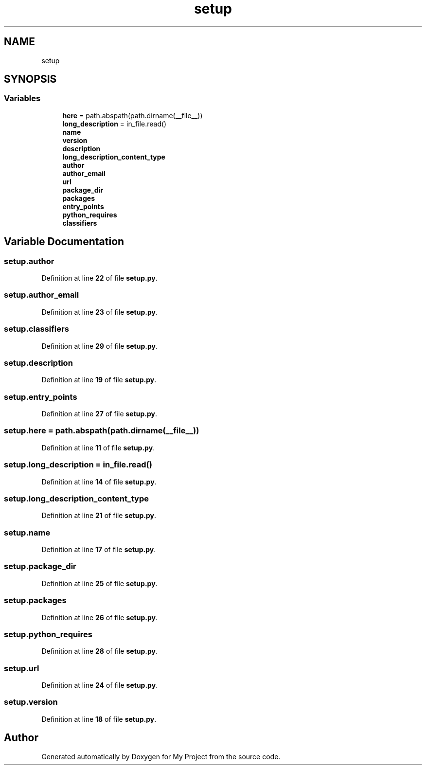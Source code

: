 .TH "setup" 3 "My Project" \" -*- nroff -*-
.ad l
.nh
.SH NAME
setup
.SH SYNOPSIS
.br
.PP
.SS "Variables"

.in +1c
.ti -1c
.RI "\fBhere\fP = path\&.abspath(path\&.dirname(__file__))"
.br
.ti -1c
.RI "\fBlong_description\fP = in_file\&.read()"
.br
.ti -1c
.RI "\fBname\fP"
.br
.ti -1c
.RI "\fBversion\fP"
.br
.ti -1c
.RI "\fBdescription\fP"
.br
.ti -1c
.RI "\fBlong_description_content_type\fP"
.br
.ti -1c
.RI "\fBauthor\fP"
.br
.ti -1c
.RI "\fBauthor_email\fP"
.br
.ti -1c
.RI "\fBurl\fP"
.br
.ti -1c
.RI "\fBpackage_dir\fP"
.br
.ti -1c
.RI "\fBpackages\fP"
.br
.ti -1c
.RI "\fBentry_points\fP"
.br
.ti -1c
.RI "\fBpython_requires\fP"
.br
.ti -1c
.RI "\fBclassifiers\fP"
.br
.in -1c
.SH "Variable Documentation"
.PP 
.SS "setup\&.author"

.PP
Definition at line \fB22\fP of file \fBsetup\&.py\fP\&.
.SS "setup\&.author_email"

.PP
Definition at line \fB23\fP of file \fBsetup\&.py\fP\&.
.SS "setup\&.classifiers"

.PP
Definition at line \fB29\fP of file \fBsetup\&.py\fP\&.
.SS "setup\&.description"

.PP
Definition at line \fB19\fP of file \fBsetup\&.py\fP\&.
.SS "setup\&.entry_points"

.PP
Definition at line \fB27\fP of file \fBsetup\&.py\fP\&.
.SS "setup\&.here = path\&.abspath(path\&.dirname(__file__))"

.PP
Definition at line \fB11\fP of file \fBsetup\&.py\fP\&.
.SS "setup\&.long_description = in_file\&.read()"

.PP
Definition at line \fB14\fP of file \fBsetup\&.py\fP\&.
.SS "setup\&.long_description_content_type"

.PP
Definition at line \fB21\fP of file \fBsetup\&.py\fP\&.
.SS "setup\&.name"

.PP
Definition at line \fB17\fP of file \fBsetup\&.py\fP\&.
.SS "setup\&.package_dir"

.PP
Definition at line \fB25\fP of file \fBsetup\&.py\fP\&.
.SS "setup\&.packages"

.PP
Definition at line \fB26\fP of file \fBsetup\&.py\fP\&.
.SS "setup\&.python_requires"

.PP
Definition at line \fB28\fP of file \fBsetup\&.py\fP\&.
.SS "setup\&.url"

.PP
Definition at line \fB24\fP of file \fBsetup\&.py\fP\&.
.SS "setup\&.version"

.PP
Definition at line \fB18\fP of file \fBsetup\&.py\fP\&.
.SH "Author"
.PP 
Generated automatically by Doxygen for My Project from the source code\&.
